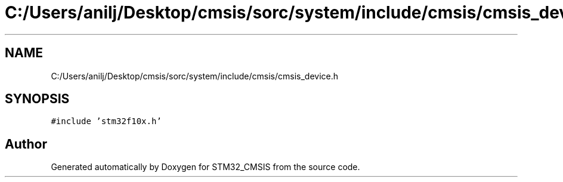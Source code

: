 .TH "C:/Users/anilj/Desktop/cmsis/sorc/system/include/cmsis/cmsis_device.h" 3 "Sun Apr 16 2017" "STM32_CMSIS" \" -*- nroff -*-
.ad l
.nh
.SH NAME
C:/Users/anilj/Desktop/cmsis/sorc/system/include/cmsis/cmsis_device.h
.SH SYNOPSIS
.br
.PP
\fC#include 'stm32f10x\&.h'\fP
.br

.SH "Author"
.PP 
Generated automatically by Doxygen for STM32_CMSIS from the source code\&.
